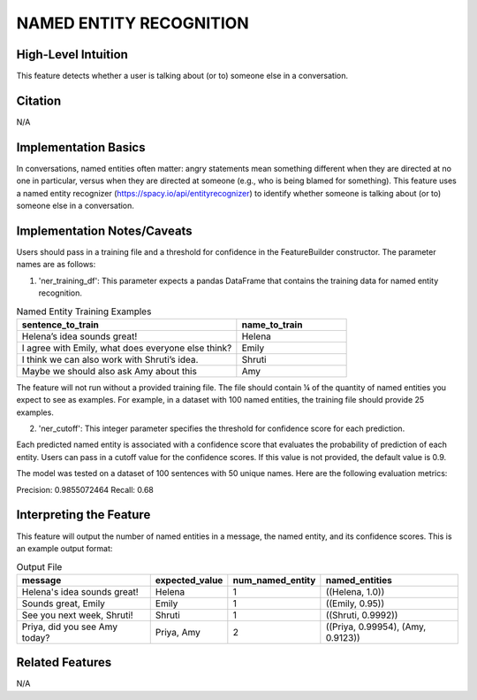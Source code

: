 .. _NAMED ENTITY RECOGNITION:

NAMED ENTITY RECOGNITION
========================

High-Level Intuition
*********************
This feature detects whether a user is talking about (or to) someone else in a conversation.

Citation
*********
N/A

Implementation Basics 
**********************
In conversations, named entities often matter: angry statements mean something different when they are directed at no one in particular, versus when 
they are directed at someone (e.g., who is being blamed for something). 
This feature uses a named entity recognizer (https://spacy.io/api/entityrecognizer) to identify whether someone is talking about (or to) someone else in a conversation. 

Implementation Notes/Caveats 
*****************************
Users should pass in a training file and a threshold for confidence in the FeatureBuilder constructor. The parameter names are as follows:

1) 'ner_training_df': This parameter expects a pandas DataFrame that contains the training data for named entity recognition.

.. list-table:: Named Entity Training Examples
   :widths: 50 25
   :header-rows: 1

   * - sentence_to_train
     - name_to_train
   * - Helena’s idea sounds great!
     - Helena
   * - I agree with Emily, what does everyone else think?
     - Emily
   * - I think we can also work with Shruti’s idea.
     - Shruti
   * - Maybe we should also ask Amy about this
     - Amy

The feature will not run without a provided training file. The file should contain ¼ of the quantity of named entities you expect to see as examples. For example, in a dataset with 100 named entities, the training file should provide 25 examples. 

2) 'ner_cutoff': This integer parameter specifies the threshold for confidence score for each prediction.

Each predicted named entity is associated with a confidence score that evaluates the probability of prediction of each entity. Users can pass in a cutoff value for the confidence scores. If this value is not provided, the default value is 0.9. 

The model was tested on a dataset of 100 sentences with 50 unique names. Here are the following evaluation metrics:

Precision: 0.9855072464
Recall: 0.68

Interpreting the Feature 
*************************
This feature will output the number of named entities in a message, the named entity, and its confidence scores. This is an example output format:

.. list-table:: Output File
   :widths: 40 20 20 40
   :header-rows: 1

   * - message
     - expected_value
     - num_named_entity
     - named_entities
   * - Helena's idea sounds great!
     - Helena
     - 1
     - ((Helena, 1.0))
   * - Sounds great, Emily
     - Emily
     - 1
     - ((Emily, 0.95))
   * - See you next week, Shruti!
     - Shruti
     - 1
     - ((Shruti, 0.9992))
   * - Priya, did you see Amy today?
     - Priya, Amy
     - 2
     - ((Priya, 0.99954), (Amy, 0.9123))

Related Features 
*****************
N/A
